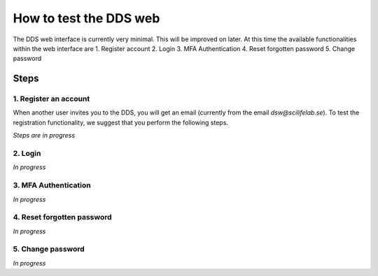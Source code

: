 .. _web:

=======================
How to test the DDS web
=======================

The DDS web interface is currently very minimal. This will be improved on later. At this time the available functionalities within the web interface are
1. Register account
2. Login
3. MFA Authentication
4. Reset forgotten password
5. Change password

Steps
~~~~~~~ 

1. Register an account
""""""""""""""""""""""""
When another user invites you to the DDS, you will get an email (currently from the email *dsw@scilifelab.se*). To test the registration functionality, we suggest that you perform the following steps.

*Steps are in progress*

2. Login
""""""""""
*In progress*

3. MFA Authentication
""""""""""""""""""""""
*In progress*

4. Reset forgotten password
"""""""""""""""""""""""""""""
*In progress*

5. Change password
""""""""""""""""""""
*In progress*
